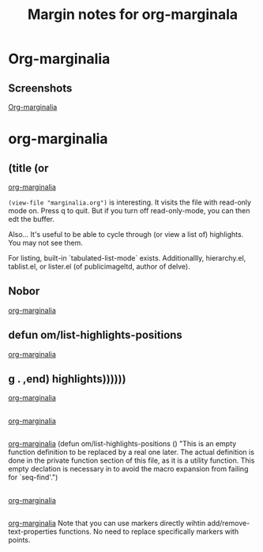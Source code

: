 #+title: Margin notes for org-marginala

# Using it as test file.

* Org-marginalia
:PROPERTIES:
:marginalia-source-file: ~/local-repos/org-marginalia/README.org
:END:

** Screenshots
:PROPERTIES:
:marginalia-id: 1306ba7f
:marginalia-source-beg: 566
:marginalia-source-end: 577
:END:
[[file:~/local-repos/org-marginalia/README.org][Org-marginalia]]

* org-marginalia
:PROPERTIES:
:marginalia-source-file: ~/local-repos/org-marginalia/org-marginalia.el
:END:

** (title (or
[[file:~/local-repos/org-marginalia/org-marginalia.el][org-marginalia]]

=(view-file "marginalia.org")= is interesting. It visits the file with read-only mode on. Press q to quit. But if you turn off read-only-mode, you can then edt the buffer. 

Also... It's useful to be able to cycle through (or view a list of) highlights. You may not see them.

For listing, built-in `tabulated-list-mode` exists. Additionallly, hierarchy.el, tablist.el, or lister.el (of publicimageltd, author of delve).



** Nobor
:PROPERTIES:
:marginalia-id: f323a57f
:marginalia-source-beg: 143
:marginalia-source-end: 149
:END:
[[file:~/local-repos/org-marginalia/org-marginalia.el][org-marginalia]]

** defun om/list-highlights-positions
[[file:~/local-repos/org-marginalia/org-marginalia.el][org-marginalia]]

** g . ,end) highlights))))))
[[file:~/local-repos/org-marginalia/org-marginalia.el][org-marginalia]]

** 
:PROPERTIES:
:marginalia-id: 3cf97a37
:marginalia-source-beg: 22494
:marginalia-source-end: 22494
:END:
[[file:~/local-repos/org-marginalia/org-marginalia.el][org-marginalia]]

** 
:PROPERTIES:
:marginalia-id: c16e73f8
:marginalia-source-beg: 22494
:marginalia-source-end: 22494
:END:
[[file:~/local-repos/org-marginalia/org-marginalia.el][org-marginalia]]
(defun om/list-highlights-positions ()
  "This is an empty function definition to be replaced by a real one later.
The actual definition is done in the private function section of
this file, as it is a utility function. This empty declation is
necessary in to avoid the macro expansion from failing for
`seq-find'.")

** 
:PROPERTIES:
:marginalia-id: f55e13ab
:marginalia-source-beg: 22494
:marginalia-source-end: 22494
:END:
[[file:~/local-repos/org-marginalia/org-marginalia.el][org-marginalia]]

** 
:PROPERTIES:
:marginalia-id: 74fd21ea
:marginalia-source-beg: 22494
:marginalia-source-end: 22494
:END:
[[file:~/local-repos/org-marginalia/org-marginalia.el][org-marginalia]]
Note that you can use markers directly wihtin add/remove-text-properties functions.
No need to replace specifically markers with points. 
